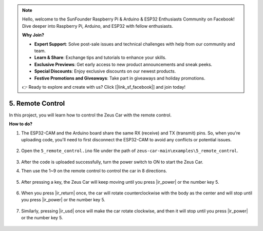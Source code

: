 .. note::

    Hello, welcome to the SunFounder Raspberry Pi & Arduino & ESP32 Enthusiasts Community on Facebook! Dive deeper into Raspberry Pi, Arduino, and ESP32 with fellow enthusiasts.

    **Why Join?**

    - **Expert Support**: Solve post-sale issues and technical challenges with help from our community and team.
    - **Learn & Share**: Exchange tips and tutorials to enhance your skills.
    - **Exclusive Previews**: Get early access to new product announcements and sneak peeks.
    - **Special Discounts**: Enjoy exclusive discounts on our newest products.
    - **Festive Promotions and Giveaways**: Take part in giveaways and holiday promotions.

    👉 Ready to explore and create with us? Click [|link_sf_facebook|] and join today!

5. Remote Control
======================

In this project, you will learn how to control the Zeus Car with the remote control.

.. raw:: html

   <video loop autoplay muted style = "max-width:80%">
      <source src="../_static/video/ir_control.mp4"  type="video/mp4">
      Your browser does not support the video tag.
   </video>

.. raw:: html
    
    <br/> <br/>  


**How to do?**

#. The ESP32-CAM and the Arduino board share the same RX (receive) and TX (transmit) pins. So, when you're uploading code, you'll need to first disconnect the ESP32-CAM to avoid any conflicts or potential issues.

    .. image:: img/unplug_cam.png
        :width: 400
        :align: center


#. Open the ``5_remote_control.ino`` file under the path of ``zeus-car-main\examples\5_remote_control``.

    .. raw:: html

        <iframe src=https://create.arduino.cc/editor/sunfounder01/8e74cf1b-9100-4e4d-ab63-f21ae40232a5/preview?embed style="height:510px;width:100%;margin:10px 0" frameborder=0></iframe>

#. After the code is uploaded successfully, turn the power switch to ON to start the Zeus Car. 

#. Then use the 1~9 on the remote control to control the car in 8 directions. 

    .. image:: img/ar_remote_control.png
        :width: 600
        :align: center

#. After pressing a key, the Zeus Car will keep moving until you press |ir_power| or the number key 5.

    .. image:: img/zeus_move.jpg
        :width: 600
        :align: center


#. When you press |ir_return| once, the car will rotate counterclockwise with the body as the center and will stop until you press |ir_power| or the number key 5.

    .. image:: img/zeus_turn_left.jpg
        :width: 600
        :align: center

#. Similarly, pressing |ir_usd| once will make the car rotate clockwise, and then it will stop until you press |ir_power| or the number key 5.

    .. image:: img/zeus_turn_right.jpg
        :width: 600
        :align: center 